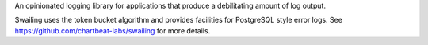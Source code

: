 An opinionated logging library for applications that produce a debilitating amount of log output.

Swailing uses the token bucket algorithm and provides facilities for
PostgreSQL style error logs. See
https://github.com/chartbeat-labs/swailing for more details.


